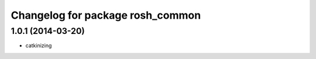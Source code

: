 ^^^^^^^^^^^^^^^^^^^^^^^^^^^^^^^^^
Changelog for package rosh_common
^^^^^^^^^^^^^^^^^^^^^^^^^^^^^^^^^

1.0.1 (2014-03-20)
------------------
* catkinizing